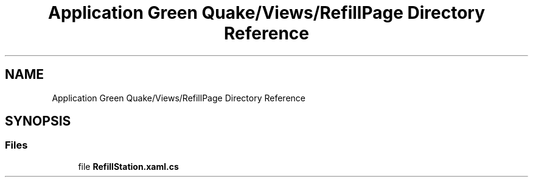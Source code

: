 .TH "Application Green Quake/Views/RefillPage Directory Reference" 3 "Thu Apr 29 2021" "Version 1.0" "Green Quake" \" -*- nroff -*-
.ad l
.nh
.SH NAME
Application Green Quake/Views/RefillPage Directory Reference
.SH SYNOPSIS
.br
.PP
.SS "Files"

.in +1c
.ti -1c
.RI "file \fBRefillStation\&.xaml\&.cs\fP"
.br
.in -1c
